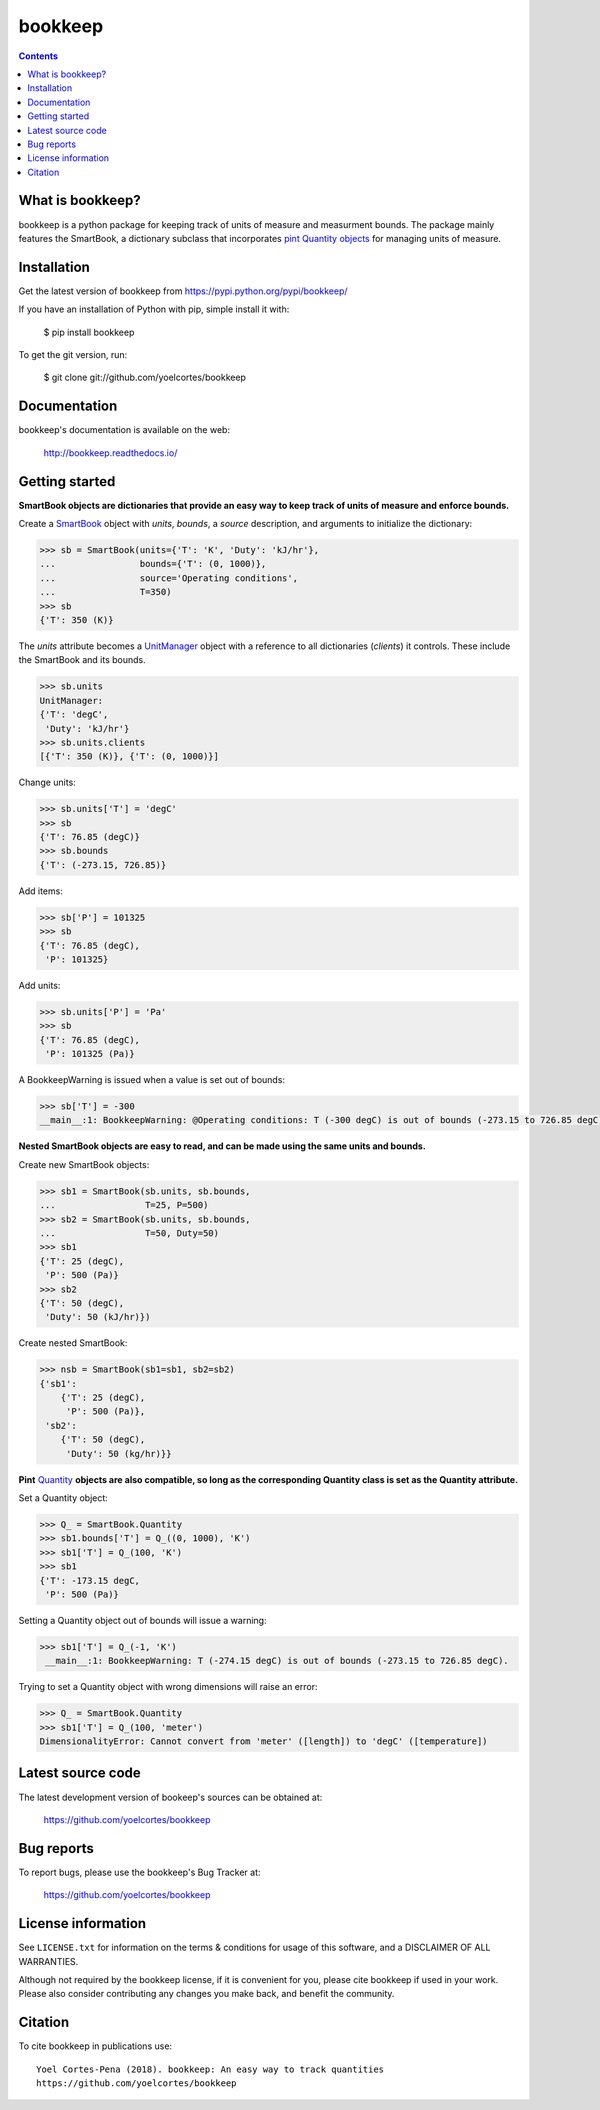 ========
bookkeep 
========

.. image:: http://img.shields.io/pypi/v/bookkeep.svg?style=flat
   :target: https://pypi.python.org/pypi/bookkeep
   :alt: Version_status
.. image:: http://img.shields.io/badge/docs-latest-brightgreen.svg?style=flat
   :target: https://bookkeep.readthedocs.io/en/latest/
   :alt: Documentation
.. image:: http://img.shields.io/badge/license-MIT-blue.svg?style=flat
   :target: https://github.com/yoelcortes/bookkeep/blob/master/LICENSE.txt
   :alt: license


.. contents::

What is bookkeep?
-----------------

bookkeep is a python package for keeping track of units of measure and measurment bounds. The package mainly features the SmartBook, a dictionary subclass that incorporates `pint Quantity objects  <https://pint.readthedocs.io/en/latest/>`__ for managing units of measure.

Installation
------------

Get the latest version of bookkeep from
https://pypi.python.org/pypi/bookkeep/

If you have an installation of Python with pip, simple install it with:

    $ pip install bookkeep

To get the git version, run:

    $ git clone git://github.com/yoelcortes/bookkeep

Documentation
-------------

bookkeep's documentation is available on the web:

    http://bookkeep.readthedocs.io/

Getting started
---------------

**SmartBook objects are dictionaries that provide an easy way to keep track of units of measure and enforce bounds.**
    
Create a `SmartBook <https://bookkeep.readthedocs.io/en/latest/SmartBook.html>`__ object with *units*, *bounds*, a *source* description, and arguments to initialize the dictionary:

.. code-block:: python

    >>> sb = SmartBook(units={'T': 'K', 'Duty': 'kJ/hr'},
    ...                bounds={'T': (0, 1000)},
    ...                source='Operating conditions',
    ...                T=350)
    >>> sb
    {'T': 350 (K)}

The *units* attribute becomes a `UnitManager <https://bookkeep.readthedocs.io/en/latest/UnitManager.html>`__ object with a reference to all dictionaries (*clients*) it controls. These include the SmartBook and its bounds.

.. code-block:: python    
    
    >>> sb.units
    UnitManager:
    {'T': 'degC',
     'Duty': 'kJ/hr'}
    >>> sb.units.clients
    [{'T': 350 (K)}, {'T': (0, 1000)}]

Change units:

.. code-block:: python
    
    >>> sb.units['T'] = 'degC'
    >>> sb
    {'T': 76.85 (degC)}
    >>> sb.bounds
    {'T': (-273.15, 726.85)}

Add items:

.. code-block:: python    
        
    >>> sb['P'] = 101325
    >>> sb
    {'T': 76.85 (degC),
     'P': 101325}
    
Add units:

.. code-block:: python    
        
    >>> sb.units['P'] = 'Pa'
    >>> sb
    {'T': 76.85 (degC),
     'P': 101325 (Pa)}
     
A BookkeepWarning is issued when a value is set out of bounds:

.. code-block:: python
                
    >>> sb['T'] = -300
    __main__:1: BookkeepWarning: @Operating conditions: T (-300 degC) is out of bounds (-273.15 to 726.85 degC).

**Nested SmartBook objects are easy to read, and can be made using the same units and bounds.**

Create new SmartBook objects:

.. code-block:: python    
    
    >>> sb1 = SmartBook(sb.units, sb.bounds,
    ...                 T=25, P=500)
    >>> sb2 = SmartBook(sb.units, sb.bounds,
    ...                 T=50, Duty=50)
    >>> sb1
    {'T': 25 (degC),
     'P': 500 (Pa)}
    >>> sb2
    {'T': 50 (degC),
     'Duty': 50 (kJ/hr)})
    
Create nested SmartBook:
    
.. code-block:: python    
    
    >>> nsb = SmartBook(sb1=sb1, sb2=sb2)
    {'sb1':
        {'T': 25 (degC),
         'P': 500 (Pa)},
     'sb2':
        {'T': 50 (degC),
         'Duty': 50 (kg/hr)}}
    
**Pint** `Quantity <https://pint.readthedocs.io/en/latest/>`__ **objects are also compatible, so long as the corresponding Quantity class is set as the Quantity attribute.**

Set a Quantity object:
    
.. code-block:: python
     
    >>> Q_ = SmartBook.Quantity
    >>> sb1.bounds['T'] = Q_((0, 1000), 'K')
    >>> sb1['T'] = Q_(100, 'K')
    >>> sb1
    {'T': -173.15 degC,
     'P': 500 (Pa)}

Setting a Quantity object out of bounds will issue a warning:

.. code-block:: python 
    
    >>> sb1['T'] = Q_(-1, 'K')
     __main__:1: BookkeepWarning: T (-274.15 degC) is out of bounds (-273.15 to 726.85 degC).

Trying to set a Quantity object with wrong dimensions will raise an error:

.. code-block:: python
    
    >>> Q_ = SmartBook.Quantity    
    >>> sb1['T'] = Q_(100, 'meter')
    DimensionalityError: Cannot convert from 'meter' ([length]) to 'degC' ([temperature])
     
Latest source code
------------------

The latest development version of bookeep's sources can be obtained at:

    https://github.com/yoelcortes/bookkeep


Bug reports
-----------

To report bugs, please use the bookkeep's Bug Tracker at:

    https://github.com/yoelcortes/bookkeep


License information
-------------------

See ``LICENSE.txt`` for information on the terms & conditions for usage
of this software, and a DISCLAIMER OF ALL WARRANTIES.

Although not required by the bookkeep license, if it is convenient for you,
please cite bookkeep if used in your work. Please also consider contributing
any changes you make back, and benefit the community.


Citation
--------

To cite bookkeep in publications use::

    Yoel Cortes-Pena (2018). bookkeep: An easy way to track quantities
    https://github.com/yoelcortes/bookkeep
